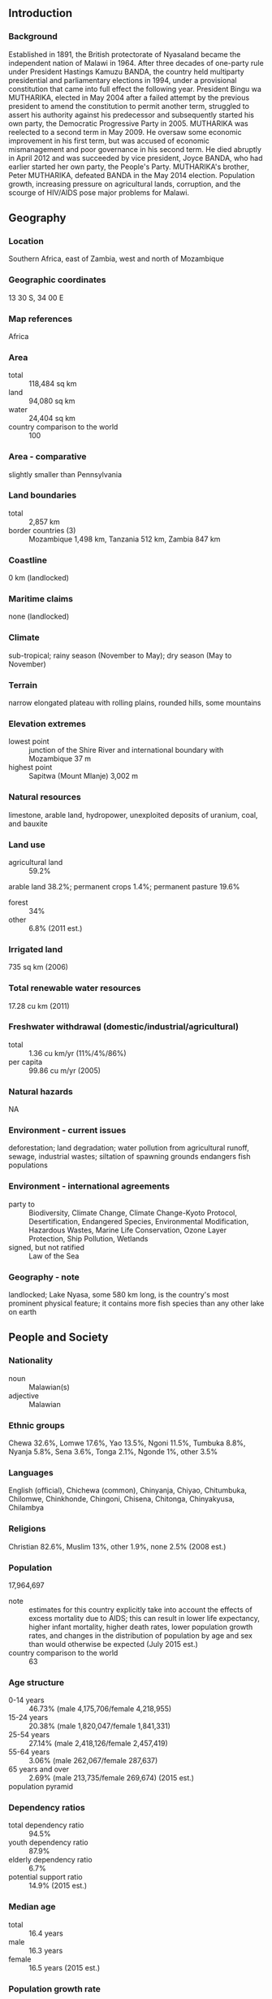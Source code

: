 ** Introduction
*** Background
Established in 1891, the British protectorate of Nyasaland became the independent nation of Malawi in 1964. After three decades of one-party rule under President Hastings Kamuzu BANDA, the country held multiparty presidential and parliamentary elections in 1994, under a provisional constitution that came into full effect the following year. President Bingu wa MUTHARIKA, elected in May 2004 after a failed attempt by the previous president to amend the constitution to permit another term, struggled to assert his authority against his predecessor and subsequently started his own party, the Democratic Progressive Party in 2005. MUTHARIKA was reelected to a second term in May 2009. He oversaw some economic improvement in his first term, but was accused of economic mismanagement and poor governance in his second term. He died abruptly in April 2012 and was succeeded by vice president, Joyce BANDA, who had earlier started her own party, the People's Party. MUTHARIKA's brother, Peter MUTHARIKA, defeated BANDA in the May 2014 election. Population growth, increasing pressure on agricultural lands, corruption, and the scourge of HIV/AIDS pose major problems for Malawi.
** Geography
*** Location
Southern Africa, east of Zambia, west and north of Mozambique
*** Geographic coordinates
13 30 S, 34 00 E
*** Map references
Africa
*** Area
- total :: 118,484 sq km
- land :: 94,080 sq km
- water :: 24,404 sq km
- country comparison to the world :: 100
*** Area - comparative
slightly smaller than Pennsylvania
*** Land boundaries
- total :: 2,857 km
- border countries (3) :: Mozambique 1,498 km, Tanzania 512 km, Zambia 847 km
*** Coastline
0 km (landlocked)
*** Maritime claims
none (landlocked)
*** Climate
sub-tropical; rainy season (November to May); dry season (May to November)
*** Terrain
narrow elongated plateau with rolling plains, rounded hills, some mountains
*** Elevation extremes
- lowest point :: junction of the Shire River and international boundary with Mozambique 37 m
- highest point :: Sapitwa (Mount Mlanje) 3,002 m
*** Natural resources
limestone, arable land, hydropower, unexploited deposits of uranium, coal, and bauxite
*** Land use
- agricultural land :: 59.2%
arable land 38.2%; permanent crops 1.4%; permanent pasture 19.6%
- forest :: 34%
- other :: 6.8% (2011 est.)
*** Irrigated land
735 sq km (2006)
*** Total renewable water resources
17.28 cu km (2011)
*** Freshwater withdrawal (domestic/industrial/agricultural)
- total :: 1.36  cu km/yr (11%/4%/86%)
- per capita :: 99.86  cu m/yr (2005)
*** Natural hazards
NA
*** Environment - current issues
deforestation; land degradation; water pollution from agricultural runoff, sewage, industrial wastes; siltation of spawning grounds endangers fish populations
*** Environment - international agreements
- party to :: Biodiversity, Climate Change, Climate Change-Kyoto Protocol, Desertification, Endangered Species, Environmental Modification, Hazardous Wastes, Marine Life Conservation, Ozone Layer Protection, Ship Pollution, Wetlands
- signed, but not ratified :: Law of the Sea
*** Geography - note
landlocked; Lake Nyasa, some 580 km long, is the country's most prominent physical feature; it contains more fish species than any other lake on earth
** People and Society
*** Nationality
- noun :: Malawian(s)
- adjective :: Malawian
*** Ethnic groups
Chewa 32.6%, Lomwe 17.6%, Yao 13.5%, Ngoni 11.5%, Tumbuka 8.8%, Nyanja 5.8%, Sena 3.6%, Tonga 2.1%, Ngonde 1%, other 3.5%
*** Languages
English (official), Chichewa (common), Chinyanja, Chiyao, Chitumbuka, Chilomwe, Chinkhonde, Chingoni, Chisena, Chitonga, Chinyakyusa, Chilambya
*** Religions
Christian 82.6%, Muslim 13%, other 1.9%, none 2.5% (2008 est.)
*** Population
17,964,697
- note :: estimates for this country explicitly take into account the effects of excess mortality due to AIDS; this can result in lower life expectancy, higher infant mortality, higher death rates, lower population growth rates, and changes in the distribution of population by age and sex than would otherwise be expected (July 2015 est.)
- country comparison to the world :: 63
*** Age structure
- 0-14 years :: 46.73% (male 4,175,706/female 4,218,955)
- 15-24 years :: 20.38% (male 1,820,047/female 1,841,331)
- 25-54 years :: 27.14% (male 2,418,126/female 2,457,419)
- 55-64 years :: 3.06% (male 262,067/female 287,637)
- 65 years and over :: 2.69% (male 213,735/female 269,674) (2015 est.)
- population pyramid ::  
*** Dependency ratios
- total dependency ratio :: 94.5%
- youth dependency ratio :: 87.9%
- elderly dependency ratio :: 6.7%
- potential support ratio :: 14.9% (2015 est.)
*** Median age
- total :: 16.4 years
- male :: 16.3 years
- female :: 16.5 years (2015 est.)
*** Population growth rate
3.32% (2015 est.)
- country comparison to the world :: 2
*** Birth rate
41.56 births/1,000 population (2015 est.)
- country comparison to the world :: 7
*** Death rate
8.41 deaths/1,000 population (2015 est.)
- country comparison to the world :: 82
*** Net migration rate
0 migrant(s)/1,000 population (2015 est.)
- country comparison to the world :: 89
*** Urbanization
- urban population :: 16.3% of total population (2015)
- rate of urbanization :: 3.77% annual rate of change (2010-15 est.)
*** Major urban areas - population
LILONGWE (capital) 905,000; Blantyre-Limbe 808,000 (2015)
*** Sex ratio
- at birth :: 1.02 male(s)/female
- 0-14 years :: 0.99 male(s)/female
- 15-24 years :: 0.99 male(s)/female
- 25-54 years :: 0.98 male(s)/female
- 55-64 years :: 0.91 male(s)/female
- 65 years and over :: 0.79 male(s)/female
- total population :: 0.98 male(s)/female (2015 est.)
*** Infant mortality rate
- total :: 46.26 deaths/1,000 live births
- male :: 53.07 deaths/1,000 live births
- female :: 39.35 deaths/1,000 live births (2015 est.)
- country comparison to the world :: 42
*** Life expectancy at birth
- total population :: 60.66 years
- male :: 58.67 years
- female :: 62.69 years (2015 est.)
- country comparison to the world :: 196
*** Total fertility rate
5.6 children born/woman (2015 est.)
- country comparison to the world :: 8
*** Contraceptive prevalence rate
46.1% (2010)
*** Health expenditures
8.3% of GDP (2013)
- country comparison to the world :: 35
*** Physicians density
0.02 physicians/1,000 population (2009)
*** Hospital bed density
1.3 beds/1,000 population (2011)
*** Drinking water source
- improved :: 
urban: 95.7% of population
rural: 89.1% of population
total: 90.2% of population
- unimproved :: 
urban: 4.3% of population
rural: 10.9% of population
total: 9.8% of population (2015 est.)
*** Sanitation facility access
- improved :: 
urban: 47.3% of population
rural: 39.8% of population
total: 41% of population
- unimproved :: 
urban: 52.7% of population
rural: 60.2% of population
total: 59% of population (2015 est.)
*** HIV/AIDS - adult prevalence rate
10.04% (2014 est.)
- country comparison to the world :: 9
*** HIV/AIDS - people living with HIV/AIDS
1,063,900 (2014 est.)
- country comparison to the world :: 10
*** HIV/AIDS - deaths
32,600 (2014 est.)
- country comparison to the world :: 11
*** Major infectious diseases
- degree of risk :: very high
- food or waterborne diseases :: bacterial and protozoal diarrhea, hepatitis A, and typhoid fever
- vectorborne diseases :: malaria and dengue fever
- water contact disease :: schistosomiasis
- animal contact disease :: rabies (2013)
*** Obesity - adult prevalence rate
4.3% (2014)
- country comparison to the world :: 168
*** Children under the age of 5 years underweight
13.8% (2010)
- country comparison to the world :: 52
*** Education expenditures
5.4% of GDP (2011)
- country comparison to the world :: 60
*** Literacy
- definition :: age 15 and over can read and write
- total population :: 65.8%
- male :: 73%
- female :: 58.6% (2015 est.)
*** School life expectancy (primary to tertiary education)
- total :: 11 years
- male :: 11 years
- female :: 11 years (2011)
*** Child labor - children ages 5-14
- total number :: 993,318
- percentage :: 26% (2006 est.)
** Government
*** Country name
- conventional long form :: Republic of Malawi
- conventional short form :: Malawi
- local long form :: Dziko la Malawi
- local short form :: Malawi
- former :: British Central African Protectorate, Nyasaland Protectorate, Nyasaland
*** Government type
multiparty democracy
*** Capital
- name :: Lilongwe
- geographic coordinates :: 13 58 S, 33 47 E
- time difference :: UTC+2 (7 hours ahead of Washington, DC, during Standard Time)
*** Administrative divisions
28 districts; Balaka, Blantyre, Chikwawa, Chiradzulu, Chitipa, Dedza, Dowa, Karonga, Kasungu, Likoma, Lilongwe, Machinga, Mangochi, Mchinji, Mulanje, Mwanza, Mzimba, Neno, Ntcheu, Nkhata Bay, Nkhotakota, Nsanje, Ntchisi, Phalombe, Rumphi, Salima, Thyolo, Zomba
*** Independence
6 July 1964 (from the UK)
*** National holiday
Independence Day (Republic Day), 6 July (1964)
*** Constitution
previous 1953 (preindependence), 1966; latest drafted January to May 1994, approved 16 May 1994, entered into force 18 May 1995; amended several times, last in 2013 (2013)
*** Legal system
mixed legal system of English common law and customary law; judicial review of legislative acts in the Supreme Court of Appeal
*** International law organization participation
accepts compulsory ICJ jurisdiction with reservations; accepts ICCt jurisdiction
*** Suffrage
18 years of age; universal
*** Executive branch
- chief of state :: President Arthur Peter MUTHARIKA (since 31 May 2014); Vice President Saulos CHILIMA (since 31 May 2014); note - the president is both chief of state and head of government
- head of government :: President Arthur Peter MUTHARIKA (since 31 May 2014); Vice President Saulos CHILIMA (since 31 May 2014)
- cabinet :: Cabinet named by the president
- elections/appointments :: president directly elected by simple majority popular vote for a 5-year term (eligible for a second term); election last held on 20 May 2014 (next to be held in May 2019)
- election results :: Peter MUTHARIKA elected president; percent of vote - Peter MUTHARIKA (DPP) 36.4%, Lazarus CHAKWERA (MCP) 27.8%, Joyce BANDA (PP) 20.2%, Atupele MULUZI (UDF) 13.7%, other 1.9%
*** Legislative branch
- description :: unicameral National Assembly (193 seats; members directly elected in single-seat constituencies by simple majority vote to serve 5-year terms)
- elections :: last held on 20-22 May 2014 (next to be held in May 2019)
- election results :: percent of vote by party - NA; seats by party - DPP 50, MCP 48, PP 26, UDF 14, other 2, independent 52; note - voting in one electoral constituency to be rescheduled due to death of candidate
*** Judicial branch
- highest court(s) :: Supreme Court of Appeal (consists of the chief justice and at least 3 judges)
- judge selection and term of office :: Supreme Court chief justice appointed by the president and confirmed by the National Assembly; other judges appointed by the president upon recommendation of the Judicial Service Commission, which regulates judicial officers; judges serve until age 65
- subordinate courts :: High Court; magistrate courts; Industrial Relations Court; district and city traditional or local courts
*** Political parties and leaders
Alliance for Democracy or AFORD [Godfrey SHAWA]
Chipani Cha Fuko or CCP [Davis KATSONGA PHIRI]
Democratic Progressive Party or DPP [Peter MUTHARIKA]
Malawi Congress Party or MCP [Lazarus CHAKWERA]
People's Party or PP [Joyce BANDA]
United Democratic Front or UDF [Atupele MULUZI]
*** Political pressure groups and leaders
Council for NGOs in Malawi or CONGOMA (human rights, democracy, and development)
Human Rights Consultative Committee or HRCC (human rights)
Malawi Economic Justice Network or MEJN (pro economic growth, development, government accountability)
Malawi Law Society (an umbrella organization of all lawyers in Malawi)
Public Affairs Committee or PAC (promotes democracy, development, peace and unity)
*** International organization participation
ACP, AfDB, AU, C, CD, COMESA, FAO, G-77, IAEA, IBRD, ICAO, ICCt, ICRM, IDA, IFAD, IFC, IFRCS, ILO, IMF, IMO, Interpol, IOC, IOM, IPU, ISO (correspondent), ITSO, ITU, ITUC (NGOs), MIGA, MINURSO, MONUSCO, NAM, OPCW, SADC, UN, UNCTAD, UNESCO, UNIDO, UNISFA, UNOCI, UNWTO, UPU, WCO, WFTU (NGOs), WHO, WIPO, WMO, WTO
*** Diplomatic representation in the US
- chief of mission :: Ambassador Necton Darlington MHURA (since 18 May 2015)
- chancery :: 2408 Massachusetts Avenue NW, Washington, DC 20008
- telephone :: [1] (202) 721-0270
- FAX :: [1] (202) 721-0288
*** Diplomatic representation from the US
- chief of mission :: Ambassador Virginia E. PALMER (since 5 February 2015)
- embassy :: 16 Jomo Kenyatta Road, Lilongwe 3
- mailing address :: P. O. Box 30016, Lilongwe 3, Malawi
- telephone :: [265] (1) 773-166
- FAX :: [265] (1) 770-471
*** Flag description
three equal horizontal bands of black (top), red, and green with a radiant, rising, red sun centered on the black band; black represents the native peoples, red the blood shed in their struggle for freedom, and green the color of nature; the rising sun represents the hope of freedom for the continent of Africa
*** National symbol(s)
lion; national colors: black, red, green
*** National anthem
- name :: "Mulungu dalitsa Malawi" (Oh God Bless Our Land of Malawi)
- lyrics/music :: Michael-Fredrick Paul SAUKA
- note :: adopted 1964

** Economy
*** Economy - overview
Landlocked Malawi ranks among the world's most densely populated and least developed countries. The country’s economic performance has historically been constrained by policy inconsistency, macroeconomic instability, limited connectivity to the region and the world, and poor health and education outcomes that limit labor productivity. The economy is predominately agricultural with about 80% of the population living in rural areas. Agriculture accounts for about one-third of GDP and 90% of export revenues. The performance of the tobacco sector is key to short-term growth as tobacco accounts for more than half of exports.

The economy depends on substantial inflows of economic assistance from the IMF, the World Bank, and individual donor nations. In 2006, Malawi was approved for relief under the Heavily Indebted Poor Countries program. Between 2005 and 2009 Malawi’s government exhibited improved financial discipline under the guidance of Finance Minister Goodall GONDWE and signed a three year IMF Poverty Reduction and Growth Facility worth $56 million. The government announced infrastructure projects that could yield improvements, such as a new oil pipeline for better fuel access, and the potential for a waterway link through Mozambican rivers to the ocean for better transportation options.

Since 2009, however, Malawi has experienced some setbacks, including a general shortage of foreign exchange, which has damaged its ability to pay for imports, and fuel shortages that hinder transportation and productivity. In October 2013, the African Development Bank, the IMF, several European countries, and the US indefinitely froze $150 million in direct budgetary support in response to a high level corruption scandal, called “Cashgate,” citing a lack of trust in the government’s financial management system and civil service. Most of the frozen donor funds — which accounted for 40% of the budget — have been channeled through non-governmental organizations in the country. The government has failed to address barriers to investment such as unreliable power, water shortages, poor telecommunications infrastructure, and the high costs of services. Investment had fallen continuously for several years, but rose 4 percentage points in 2014 to 17% of GDP.

The government faces many challenges, including developing a market economy, improving educational facilities, addressing environmental problems, dealing with HIV/AIDS, and satisfying foreign donors on anti-corruption efforts.
*** GDP (purchasing power parity)
$13.73 billion (2014 est.)
$12.98 billion (2013 est.)
$12.34 billion (2012 est.)
- note :: data are in 2014 US dollars
- country comparison to the world :: 152
*** GDP (official exchange rate)
$4.263 billion (2014 est.)
*** GDP - real growth rate
5.7% (2014 est.)
5.2% (2013 est.)
1.9% (2012 est.)
- country comparison to the world :: 41
*** GDP - per capita (PPP)
$800 (2014 est.)
$700 (2013 est.)
$700 (2012 est.)
- note :: data are in 2014 US dollars
- country comparison to the world :: 227
*** Gross national saving
10.3% of GDP (2014 est.)
14.2% of GDP (2013 est.)
13.4% of GDP (2012 est.)
- country comparison to the world :: 122
*** GDP - composition, by end use
- household consumption :: 95%
- government consumption :: 11%
- investment in fixed capital :: 16.5%
- investment in inventories :: 6.6%
- exports of goods and services :: 28.1%
- imports of goods and services :: -57.1%
 (2014 est.)
*** GDP - composition, by sector of origin
- agriculture :: 30.1%
- industry :: 18.5%
- services :: 51.3% (2014 est.)
*** Agriculture - products
tobacco, sugarcane, cotton, tea, corn, potatoes, cassava (manioc, tapioca), sorghum, pulses, groundnuts, Macadamia nuts; cattle, goats
*** Industries
tobacco, tea, sugar, sawmill products, cement, consumer goods
*** Industrial production growth rate
-1.7% (2014 est.)
- country comparison to the world :: 183
*** Labor force
5.747 million (2007 est.)
- country comparison to the world :: 70
*** Labor force - by occupation
- agriculture :: 90%
- industry and services :: 10% (2003 est.)
*** Unemployment rate
NA%
*** Population below poverty line
53% (2004 est.)
*** Household income or consumption by percentage share
- lowest 10% :: 3%
- highest 10% :: 31.9% (2004)
*** Distribution of family income - Gini index
39 (2004)
- country comparison to the world :: 68
*** Budget
- revenues :: $1.264 billion
- expenditures :: $1.573 billion (2014 est.)
*** Taxes and other revenues
28.7% of GDP (2014 est.)
- country comparison to the world :: 97
*** Budget surplus (+) or deficit (-)
-7% of GDP (2014 est.)
- country comparison to the world :: 190
*** Public debt
48% of GDP (2014 est.)
49.6% of GDP (2013 est.)
- country comparison to the world :: 74
*** Fiscal year
1 July - 30 June
*** Inflation rate (consumer prices)
23.8% (2014 est.)
27.3% (2013 est.)
- country comparison to the world :: 221
*** Central bank discount rate
15% (31 December 2009)
15% (31 December 2008)
- country comparison to the world :: 9
*** Commercial bank prime lending rate
44% (31 December 2014 est.)
46% (31 December 2013 est.)
- country comparison to the world :: 2
*** Stock of narrow money
$578.5 million (31 December 2014 est.)
$454.7 million (31 December 2013 est.)
- country comparison to the world :: 162
*** Stock of broad money
$1.481 billion (31 December 2014 est.)
$1.2 billion (31 December 2013 est.)
- country comparison to the world :: 161
*** Stock of domestic credit
$1.176 billion (31 December 2014 est.)
$969.2 million (31 December 2013 est.)
- country comparison to the world :: 153
*** Market value of publicly traded shares
$753.6 million (31 December 2012 est.)
$1.384 billion (31 December 2011)
$1.363 billion (31 December 2010 est.)
- country comparison to the world :: 110
*** Current account balance
-$216 million (2014 est.)
-$958.4 million (2013 est.)
- country comparison to the world :: 120
*** Exports
$1.332 billion (2014 est.)
$1.374 billion (2013 est.)
- country comparison to the world :: 154
*** Exports - commodities
tobacco 53%, tea, sugar, cotton, coffee, peanuts, wood products, apparel (2010 est.)
*** Exports - partners
Belgium 12.4%, Zimbabwe 10.4%, South Africa 6.8%, Germany 6.8%, Russia 6.6%, Canada 6.1%, US 6% (2014)
*** Imports
$2.498 billion (2014 est.)
$2.52 billion (2013 est.)
- country comparison to the world :: 156
*** Imports - commodities
food, petroleum products, semi-manufactures, consumer goods, transportation equipment
*** Imports - partners
South Africa 26.2%, India 15.5%, China 10%, Zambia 9.8%, Tanzania 5.4% (2014)
*** Reserves of foreign exchange and gold
$469.7 million (31 December 2014 est.)
$435.9 million (31 December 2013 est.)
- country comparison to the world :: 151
*** Debt - external
$1.729 billion (31 December 2014 est.)
$1.487 billion (31 December 2013 est.)
- country comparison to the world :: 149
*** Stock of direct foreign investment - at home
$NA
*** Stock of direct foreign investment - abroad
$NA
*** Exchange rates
Malawian kwachas (MWK) per US dollar -
412.1 (2014 est.)
364.41 (2013 est.)
249.11 (2012 est.)
156.93 (2011 est.)
150.49 (2010 est.)
** Energy
*** Electricity - production
2.069 billion kWh (2011 est.)
- country comparison to the world :: 138
*** Electricity - consumption
1.924 billion kWh (2011 est.)
- country comparison to the world :: 143
*** Electricity - exports
0 kWh (2013 est.)
- country comparison to the world :: 168
*** Electricity - imports
0 kWh (2013 est.)
- country comparison to the world :: 171
*** Electricity - installed generating capacity
301,000 kW (2011 est.)
- country comparison to the world :: 153
*** Electricity - from fossil fuels
0.3% of total installed capacity (2011 est.)
- country comparison to the world :: 209
*** Electricity - from nuclear fuels
0% of total installed capacity (2011 est.)
- country comparison to the world :: 136
*** Electricity - from hydroelectric plants
99.7% of total installed capacity (2011 est.)
- country comparison to the world :: 3
*** Electricity - from other renewable sources
0% of total installed capacity (2011 est.)
- country comparison to the world :: 201
*** Crude oil - production
200 bbl/day (2013 est.)
- country comparison to the world :: 111
*** Crude oil - exports
0 bbl/day (2010 est.)
- country comparison to the world :: 151
*** Crude oil - imports
0 bbl/day (2010 est.)
- country comparison to the world :: 91
*** Crude oil - proved reserves
0 bbl (1 January 2014 est.)
- country comparison to the world :: 162
*** Refined petroleum products - production
0 bbl/day (2010 est.)
- country comparison to the world :: 171
*** Refined petroleum products - consumption
13,040 bbl/day (2013 est.)
- country comparison to the world :: 148
*** Refined petroleum products - exports
0 bbl/day (2010 est.)
- country comparison to the world :: 197
*** Refined petroleum products - imports
6,059 bbl/day (2010 est.)
- country comparison to the world :: 142
*** Natural gas - production
0 cu m (2012 est.)
- country comparison to the world :: 163
*** Natural gas - consumption
0 cu m (2012 est.)
- country comparison to the world :: 169
*** Natural gas - exports
0 cu m (2012 est.)
- country comparison to the world :: 141
*** Natural gas - imports
0 cu m (2012 est.)
- country comparison to the world :: 96
*** Natural gas - proved reserves
0 cu m (1 January 2014 est.)
- country comparison to the world :: 167
*** Carbon dioxide emissions from consumption of energy
1.91 million Mt (2012 est.)
- country comparison to the world :: 151
** Communications
*** Telephones - fixed lines
- total subscriptions :: 64,200
- subscriptions per 100 inhabitants :: less than 1 (2014 est.)
- country comparison to the world :: 153
*** Telephones - mobile cellular
- total :: 5.1 million
- subscriptions per 100 inhabitants :: 30 (2014 est.)
- country comparison to the world :: 117
*** Telephone system
- general assessment :: rudimentary; privatization of Malawi Telecommunications (MTL), a necessary step in bringing improvement to telecommunications services, completed in 2006
- domestic :: limited fixed-line subscribership of about 1 per 100 persons; mobile-cellular services are expanding but network coverage is limited and is based around the main urban areas; mobile-cellular subscribership about 25 per 100 persons
- international :: country code - 265; satellite earth stations - 2 Intelsat (1 Indian Ocean, 1 Atlantic Ocean) (2010)
*** Broadcast media
radio is the main broadcast medium; privately owned Zodiac radio has the widest national broadcasting reach, followed by state-run radio; about a dozen private and community radio stations broadcast in cities and towns around the country; the largest TV network is government-owned, but two private TV networks now broadcast in urban areas and more plan to begin broadcasting in 2014; relays of multiple international broadcasters are available (2014)
*** Radio broadcast stations
AM 9, FM 5 (plus 15 repeater stations), shortwave 2 (plus one shortwave station on standby) (2001)
*** Television broadcast stations
1 (2001)
*** Internet country code
.mw
*** Internet users
- total :: 387,500
- percent of population :: 2.2% (2014 est.)
- country comparison to the world :: 135
** Transportation
*** Airports
32 (2013)
- country comparison to the world :: 113
*** Airports - with paved runways
- total :: 7
- over 3,047 m :: 1
- 1,524 to 2,437 m :: 2
- 914 to 1,523 m :: 4 (2013)
*** Airports - with unpaved runways
- total :: 25
- 1,524 to 2,437 m :: 1
- 914 to 1,523 m :: 11
- under 914 m :: 
13 (2013)
*** Railways
- total :: 767 km
- narrow gauge :: 767 km 1.067-m gauge (2014)
- country comparison to the world :: 99
*** Roadways
- total :: 15,450 km
- paved :: 6,951 km
- unpaved :: 8,499 km (2011)
- country comparison to the world :: 120
*** Waterways
700 km (on Lake Nyasa [Lake Malawi] and Shire River) (2010)
- country comparison to the world :: 75
*** Ports and terminals
- lake port(s) :: Chipoka, Monkey Bay, Nkhata Bay, Nkhotakota, Chilumba (Lake Nyasa)
** Military
*** Military branches
Malawi Defense Forces (MDF): Army (includes Air Wing, Marine Unit) (2012)
*** Military service age and obligation
18 years of age for voluntary military service; high school equivalent required for enlisted recruits and college equivalent for officer recruits; initial engagement is 7 years for enlisted personnel and 10 years for officers (2014)
*** Manpower available for military service
- males age 16-49 :: 3,514,809 (2010 est.)
*** Manpower fit for military service
- males age 16-49 :: 2,132,909
- females age 16-49 :: 2,043,925 (2010 est.)
*** Manpower reaching militarily significant age annually
- male :: 183,683
- female :: 183,028 (2010 est.)
*** Military expenditures
0.93% of GDP (2012)
0.79% of GDP (2011)
0.93% of GDP (2010)
- country comparison to the world :: 104
** Transnational Issues
*** Disputes - international
dispute with Tanzania over the boundary in Lake Nyasa (Lake Malawi) and the meandering Songwe River; Malawi contends that the entire lake up to the Tanzanian shoreline is its territory, while Tanzania claims the border is in the center of the lake; the conflict was reignited in 2012 when Malawi awarded a license to a British company for oil exploration in the lake
*** Refugees and internally displaced persons
- IDPs :: 107,000 (floods in 2015) (2015)